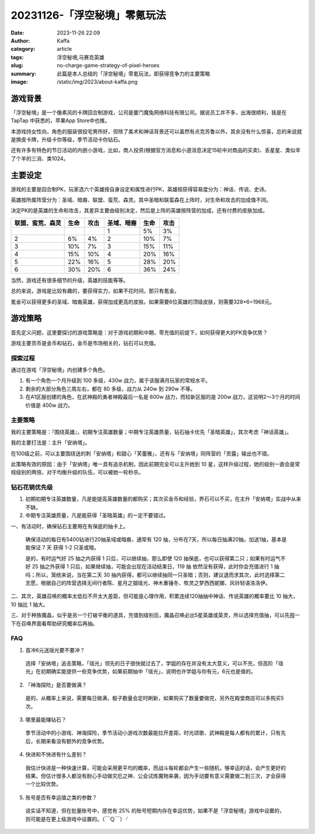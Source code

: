 20231126-「浮空秘境」零氪玩法
############################################################

:date: 2023-11-26 22:09
:author: Kaffa
:category: article
:tags: 浮空秘境,马赛克英雄
:slug: no-charge-game-strategy-of-pixel-heroes
:summary: 此篇是本人总结的「浮空秘境」零氪玩法，即获得竞争力的主要策略
:image: /static/img/2023/about-kaffa.png


游戏背景
====================

.. image:: https://kaffa.im/static/img/2023/pixel-heroes.jpg
    :alt: 「浮空秘境」，又名「马赛克英雄」


「浮空秘境」是一个像素风的卡牌回合制游戏，公司是厦门魔兔网络科技有限公司。据说员工并不多，出海很顺利，我是在 TapTap 中获悉的，苹果App Store中也推。

本游戏持女性向，角色的服装很投宅男所好，但除了美术和神话背景还可以虽然有点克苏鲁以外，其余没有什么惊喜，总的来说就是换皮卡牌，升级卡你等级，季节活动卡你钻石。

还有许多有特色的节日活动的内嵌小游戏，比如，商人投资(根据官方消息和小道消息决定15轮中对商品的买卖)、丢星星、类似羊了个羊的三消、类1024。

主要设定
====================

游戏的主要是回合制PK，玩家选六个英雄按自身设定和属性进行PK，英雄按获得容易度分为：神话、传说、史诗。

英雄按所属阵营分为：圣域、暗裔、联盟、蛮荒、森灵。其中圣暗和联蛮森在上阵时，对生命和攻击的加成值不同。

决定PK的是英雄的生命和攻击，其差异主要由级别决定，然后是上阵的英雄按阵营的加成，还有付费的皮肤加成。

.. class:: table is-bordered

    +------------------+------+------+------------------+------+------+
    | 联盟、蛮荒、森灵 | 生命 | 攻击 | 圣域、暗裔       | 生命 | 攻击 |
    +==================+======+======+==================+======+======+
    |                  |      |      | 1                | 5%   | 3%   |
    +------------------+------+------+------------------+------+------+
    | 2                | 6%   | 4%   | 2                | 10%  | 7%   |
    +------------------+------+------+------------------+------+------+
    | 3                | 10%  | 7%   | 3                | 15%  | 11%  |
    +------------------+------+------+------------------+------+------+
    | 4                | 15%  | 10%  | 4                | 20%  | 16%  |
    +------------------+------+------+------------------+------+------+
    | 5                | 22%  | 16%  | 5                | 28%  | 20%  |
    +------------------+------+------+------------------+------+------+
    | 6                | 30%  | 20%  | 6                | 36%  | 24%  |
    +------------------+------+------+------------------+------+------+

当然，游戏还有很多细节的升级，英雄的技能等等。

总的来说，游戏是比较有趣的，要获得实力，如果不花时间，那只有氪金。

氪金可以获得更多的圣域、暗裔英雄，获得加成更高的皮肤。如果需要6位英雄的顶级皮肤，则需要328×6=1968元。

游戏策略
====================

首先定义问题，这里要探讨的游戏策略是：对于游戏初期和中期，零充值的前提下，如何获得更大的PK竞争优势？

游戏主要货币是金币和钻石，金币是市场相关的，钻石可以充值。


探索过程
----------
通过在游戏「浮空秘境」内创建多个角色。

1. 有一个角色一个月升级到 100 多级，430w 战力，属于该服满月玩家的常规水平。

2. 剩余的大部分角色三周左右，都在 80 多级，战力从 240w 到 290w 不等。

3. 在A1区服创建的角色，在武神殿的勇者神殿最后一名是 600w 战力，而较新区服的是 200w 战力，这说明2～3个月的时间价值是 400w 战力。


主要策略
----------

我的主要策略是：『围绕英雄』，初期专注英雄数量；中期专注英雄质量，钻石抽卡优先「圣暗英雄」，其次考虑「神话英雄」。

我的主要打法是：主升「安纳塔」。

在100级之前，可以主要围绕送的刺「安纳塔」和甜心「芙蕾雅」，还有与「安纳塔」同阵营的「贡露」输出也不错。

此策略有效的原因：由于「安纳塔」唯一具有追杀机制，因此前期完全可以主升她到 10 星，这样升级过程，她的级别一直会是常规级别的两倍，对于均衡升级的队伍，可以被她一轮秒杀。

钻石花销优先级
--------------------

1. 初期初期专注英雄数量，凡是能提高英雄数量的都购买；其次买金币和经验，界石可以不买，在主升「安纳塔」实战中从来不缺。

2. 中期专注英雄质量，凡是能获得「圣暗英雄」的一定不要错过。

一、有活动时，确保钻石主要用在有保底的抽卡上。

  确保活动的每日有5400钻进行20抽圣域或暗裔，通常有 120 抽，分布在7天，所以每日抽满20抽，加送1抽，基本是能保证 7 天 获得 1-2 只圣或暗。

  是的，有时运气好 25 抽之内获得 1 只后，可以继续抽，那么即使 120 抽保底，也可以获得第二只；如果有时运气不好 25 抽之外获得 1 只后，如果继续抽，可能会出现在活动结束日，119 抽 依然没有获得，此时你会充值进行 1 抽吗；所以，笼统来说，当在第二天 30 抽内获得，都可以继续抽同一只圣暗；否则，建议退而求其次，此时选择第二志愿，根据自己的阵营选择无间行者陈、星月之锢瑶光、神木重锤冬、牧灵之梦西西妮娜、风铃轻语洛洛伊。

二、其次，英雄召唤的概率太低拉不开太大差距，但可能是心理作用，积累连续120抽抽中神话、传说英雄的概率要比 10 抽大，10 抽比 1 抽大。

三、对于种族魔晶，似乎是另一个打破平衡的道具，充值到级别后，魔晶召唤必出5星英雄或英灵，所以选择充值抽，可以先囤一下在召唤界面看帮助研究概率后再抽。

FAQ
----------

1. 首冲6元送瑶光要不要冲？

  选择「安纳塔」追击策略，「瑶光」领先的日子很快就过去了，学姐的存在并没有太大意义，可以不充，但高阶「瑶光」在初期确实能提供一些竞争优势，如果前期抽中「瑶光」，说明也许学姐与你有元，6元也是值的。

2. 「神海探险」是否要做满？

  是的，从概率上来说，需要每日做满，骰子数量会定时刷新，如果购买了数量要做完，另外在殿堂商店可以多购买5次。

3. 哪里最能赚钻石？

  季节活动中的小游戏、神海探险，季节活动小游戏次数最能拉开差距，时光颂歌、武神殿是每人都有的累计，只有先后，长期来看没有额外的竞争优势。

4. 快进和不快进有什么差别？

  我估计快进是一种快速计算，可能会采用更平均的概率，而战斗每轮都会产生一些随机，够幸运的话，会产生更好的结果。但估计很多人都没有耐心手动做灾厄之神、公会试炼魔物来袭，因为手动要有意义需要做二到三次，才会获得一个比较优势。

5. 账号是否有幸运值之类的参数？

  说实话不知道，但在批量账号中，感觉有 25% 的账号短期内存在幸运优势，如果不是「浮空秘境」游戏中设置的，则可能是在更上级游戏中设置的。（￣Ｑ￣）╯

